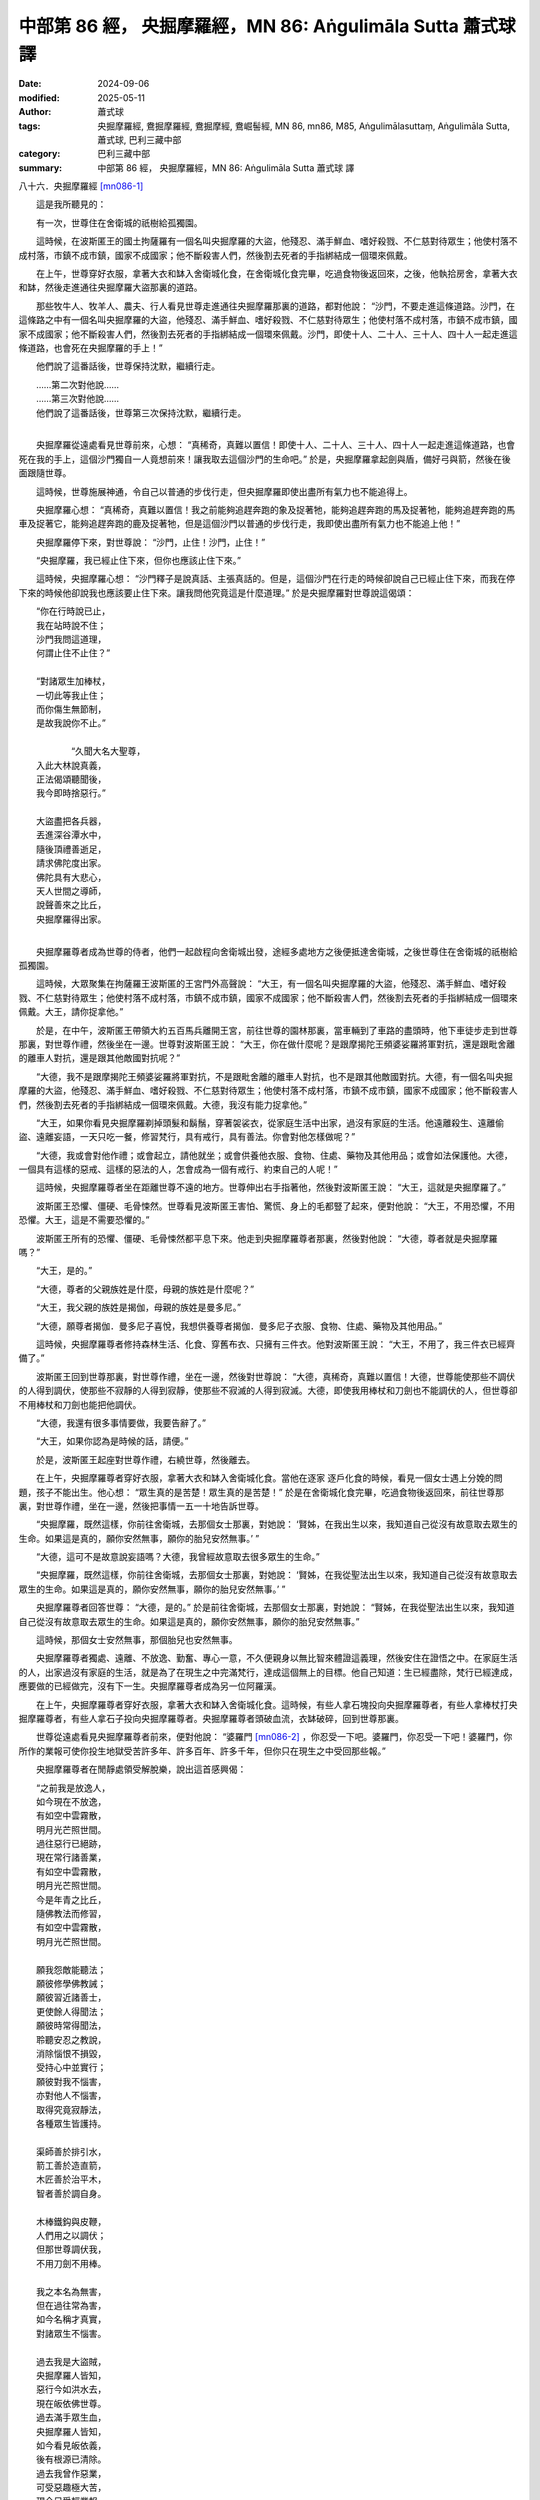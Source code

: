 中部第 86 經， 央掘摩羅經，MN 86: Aṅgulimāla Sutta 蕭式球 譯
=================================================================

:date: 2024-09-06
:modified: 2025-05-11
:author: 蕭式球
:tags: 央掘摩羅經, 鴦掘摩羅經, 鴦掘摩經, 鴦崛髻經, MN 86, mn86, M85, Aṅgulimālasuttaṃ, Aṅgulimāla Sutta, 蕭式球, 巴利三藏中部
:category: 巴利三藏中部
:summary: 中部第 86 經， 央掘摩羅經，MN 86: Aṅgulimāla Sutta 蕭式球 譯



八十六．央掘摩羅經 [mn086-1]_ 
　　
　　這是我所聽見的：

　　有一次，世尊住在舍衛城的祇樹給孤獨園。

　　這時候，在波斯匿王的國土拘薩羅有一個名叫央掘摩羅的大盜，他殘忍、滿手鮮血、嗜好殺戮、不仁慈對待眾生；他使村落不成村落，市鎮不成市鎮，國家不成國家；他不斷殺害人們，然後割去死者的手指綁結成一個環來佩戴。

　　在上午，世尊穿好衣服，拿著大衣和缽入舍衛城化食，在舍衛城化食完畢，吃過食物後返回來，之後，他執拾房舍，拿著大衣和缽，然後走進通往央掘摩羅大盜那裏的道路。

　　那些牧牛人、牧羊人、農夫、行人看見世尊走進通往央掘摩羅那裏的道路，都對他說： “沙門，不要走進這條道路。沙門，在這條路之中有一個名叫央掘摩羅的大盜，他殘忍、滿手鮮血、嗜好殺戮、不仁慈對待眾生；他使村落不成村落，市鎮不成市鎮，國家不成國家；他不斷殺害人們，然後割去死者的手指綁結成一個環來佩戴。沙門，即使十人、二十人、三十人、四十人一起走進這條道路，也會死在央掘摩羅的手上！”

　　他們說了這番話後，世尊保持沈默，繼續行走。

| 　　……第二次對他說……
| 　　……第三次對他說……
| 　　他們說了這番話後，世尊第三次保持沈默，繼續行走。
| 

　　央掘摩羅從遠處看見世尊前來，心想： “真稀奇，真難以置信！即使十人、二十人、三十人、四十人一起走進這條道路，也會死在我的手上，這個沙門獨自一人竟想前來！讓我取去這個沙門的生命吧。” 於是，央掘摩羅拿起劍與盾，備好弓與箭，然後在後面跟隨世尊。

　　這時候，世尊施展神通，令自己以普通的步伐行走，但央掘摩羅即使出盡所有氣力也不能追得上。

　　央掘摩羅心想： “真稀奇，真難以置信！我之前能夠追趕奔跑的象及捉著牠，能夠追趕奔跑的馬及捉著牠，能夠追趕奔跑的馬車及捉著它，能夠追趕奔跑的鹿及捉著牠，但是這個沙門以普通的步伐行走，我即使出盡所有氣力也不能追上他！”

　　央掘摩羅停下來，對世尊說： “沙門，止住！沙門，止住！”

　　“央掘摩羅，我已經止住下來，但你也應該止住下來。”

　　這時候，央掘摩羅心想： “沙門釋子是說真話、主張真話的。但是，這個沙門在行走的時候卻說自己已經止住下來，而我在停下來的時候他卻說我也應該要止住下來。讓我問他究竟這是什麼道理。” 於是央掘摩羅對世尊說這偈頌：

| 　　“你在行時說已止，
|      我在站時說不住；
|      沙門我問這道理，
|      何謂止住不止住？”
| 	    
| 　　“對諸眾生加棒杖，
|      一切此等我止住；
|      而你傷生無節制，
|      是故我說你不止。”
| 	    
| 	　　“久聞大名大聖尊，
|      入此大林說真義，
|      正法偈頌聽聞後，
|      我今即時捨惡行。”
| 	    
|      大盜盡把各兵器，
|      丟進深谷潭水中，
|      隨後頂禮善逝足，
|      請求佛陀度出家。
|      佛陀具有大悲心，
|      天人世間之導師，
|      說聲善來之比丘，
|      央掘摩羅得出家。
| 	

　　央掘摩羅尊者成為世尊的侍者，他們一起啟程向舍衛城出發，途經多處地方之後便抵達舍衛城，之後世尊住在舍衛城的祇樹給孤獨園。

　　這時候，大眾聚集在拘薩羅王波斯匿的王宮門外高聲說： “大王，有一個名叫央掘摩羅的大盜，他殘忍、滿手鮮血、嗜好殺戮、不仁慈對待眾生；他使村落不成村落，市鎮不成市鎮，國家不成國家；他不斷殺害人們，然後割去死者的手指綁結成一個環來佩戴。大王，請你捉拿他。”

　　於是，在中午，波斯匿王帶領大約五百馬兵離開王宮，前往世尊的園林那裏，當車輛到了車路的盡頭時，他下車徒步走到世尊那裏，對世尊作禮，然後坐在一邊。世尊對波斯匿王說： “大王，你在做什麼呢？是跟摩揭陀王頻婆娑羅將軍對抗，還是跟毗舍離的離車人對抗，還是跟其他敵國對抗呢？”

　　“大德，我不是跟摩揭陀王頻婆娑羅將軍對抗，不是跟毗舍離的離車人對抗，也不是跟其他敵國對抗。大德，有一個名叫央掘摩羅的大盜，他殘忍、滿手鮮血、嗜好殺戮、不仁慈對待眾生；他使村落不成村落，市鎮不成市鎮，國家不成國家；他不斷殺害人們，然後割去死者的手指綁結成一個環來佩戴。大德，我沒有能力捉拿他。”

　　“大王，如果你看見央掘摩羅剃掉頭髮和鬍鬚，穿著袈裟衣，從家庭生活中出家，過沒有家庭的生活。他遠離殺生、遠離偷盜、遠離妄語，一天只吃一餐，修習梵行，具有戒行，具有善法。你會對他怎樣做呢？”

　　“大德，我或會對他作禮；或會起立，請他就坐；或會供養他衣服、食物、住處、藥物及其他用品；或會如法保護他。大德，一個具有這樣的惡戒、這樣的惡法的人，怎會成為一個有戒行、約束自己的人呢！”

　　這時候，央掘摩羅尊者坐在距離世尊不遠的地方。世尊伸出右手指著他，然後對波斯匿王說： “大王，這就是央掘摩羅了。”

　　波斯匿王恐懼、僵硬、毛骨悚然。世尊看見波斯匿王害怕、驚慌、身上的毛都豎了起來，便對他說： “大王，不用恐懼，不用恐懼。大王，這是不需要恐懼的。”

　　波斯匿王所有的恐懼、僵硬、毛骨悚然都平息下來。他走到央掘摩羅尊者那裏，然後對他說： “大德，尊者就是央掘摩羅嗎？”

　　“大王，是的。”

　　“大德，尊者的父親族姓是什麼，母親的族姓是什麼呢？”

　　“大王，我父親的族姓是揭伽，母親的族姓是曼多尼。”

　　“大德，願尊者揭伽．曼多尼子喜悅，我想供養尊者揭伽．曼多尼子衣服、食物、住處、藥物及其他用品。”

　　這時候，央掘摩羅尊者修持森林生活、化食、穿舊布衣、只擁有三件衣。他對波斯匿王說： “大王，不用了，我三件衣已經齊備了。”

　　波斯匿王回到世尊那裏，對世尊作禮，坐在一邊，然後對世尊說： “大德，真稀奇，真難以置信！大德，世尊能使那些不調伏的人得到調伏，使那些不寂靜的人得到寂靜，使那些不寂滅的人得到寂滅。大德，即使我用棒杖和刀劍也不能調伏的人，但世尊卻不用棒杖和刀劍也能把他調伏。

　　“大德，我還有很多事情要做，我要告辭了。”

　　“大王，如果你認為是時候的話，請便。”

　　於是，波斯匿王起座對世尊作禮，右繞世尊，然後離去。

　　在上午，央掘摩羅尊者穿好衣服，拿著大衣和缽入舍衛城化食。當他在逐家 逐戶化食的時候，看見一個女士遇上分娩的問題，孩子不能出生。他心想： “眾生真的是苦楚！眾生真的是苦楚！” 於是在舍衛城化食完畢，吃過食物後返回來，前往世尊那裏，對世尊作禮，坐在一邊，然後把事情一五一十地告訴世尊。

　　“央掘摩羅，既然這樣，你前往舍衛城，去那個女士那裏，對她說： ‘賢姊，在我出生以來，我知道自己從沒有故意取去眾生的生命。如果這是真的，願你安然無事，願你的胎兒安然無事。’ ”

　　“大德，這可不是故意說妄語嗎？大德，我曾經故意取去很多眾生的生命。”

　　“央掘摩羅，既然這樣，你前往舍衛城，去那個女士那裏，對她說： ‘賢姊，在我從聖法出生以來，我知道自己從沒有故意取去眾生的生命。如果這是真的，願你安然無事，願你的胎兒安然無事。’ ”

　　央掘摩羅尊者回答世尊： “大德，是的。” 於是前往舍衛城，去那個女士那裏，對她說： “賢姊，在我從聖法出生以來，我知道自己從沒有故意取去眾生的生命。如果這是真的，願你安然無事，願你的胎兒安然無事。”

　　這時候，那個女士安然無事，那個胎兒也安然無事。

　　央掘摩羅尊者獨處、遠離、不放逸、勤奮、專心一意，不久便親身以無比智來體證這義理，然後安住在證悟之中。在家庭生活的人，出家過沒有家庭的生活，就是為了在現生之中完滿梵行，達成這個無上的目標。他自己知道：生已經盡除，梵行已經達成，應要做的已經做完，沒有下一生。央掘摩羅尊者成為另一位阿羅漢。

　　在上午，央掘摩羅尊者穿好衣服，拿著大衣和缽入舍衛城化食。這時候，有些人拿石塊投向央掘摩羅尊者，有些人拿棒杖打央掘摩羅尊者，有些人拿石子投向央掘摩羅尊者。央掘摩羅尊者頭破血流，衣缽破碎，回到世尊那裏。

　　世尊從遠處看見央掘摩羅尊者前來，便對他說： “婆羅門 [mn086-2]_ ，你忍受一下吧。婆羅門，你忍受一下吧！婆羅門，你所作的業報可使你投生地獄受苦許多年、許多百年、許多千年，但你只在現生之中受回那些報。”

　　央掘摩羅尊者在閒靜處領受解脫樂，說出這首感興偈：

| 　　“之前我是放逸人，
|      如今現在不放逸，
|      有如空中雲霧散，
|      明月光芒照世間。
|      過往惡行已絕跡，
|      現在常行諸善業，
|      有如空中雲霧散，
|      明月光芒照世間。
|      今是年青之比丘，
|      隨佛教法而修習，
|      有如空中雲霧散，
|      明月光芒照世間。
| 	    
|      願我怨敵能聽法；
|      願彼修學佛教誡；
|      願彼習近諸善士，
|      更使餘人得聞法；
|      願彼時常得聞法，
|      聆聽安忍之教說，
|      消除惱恨不損毀，
|      受持心中並實行；
|      願彼對我不惱害，
|      亦對他人不惱害，
|      取得究竟寂靜法，
|      各種眾生皆護持。
| 	    
|      渠師善於排引水，
|      箭工善於造直箭，
|      木匠善於治平木，
|      智者善於調自身。
| 	    
|      木棒鐵鈎與皮鞭，
|      人們用之以調伏；
|      但那世尊調伏我，
|      不用刀劍不用棒。
| 	    
|      我之本名為無害，
|      但在過往常為害，
|      如今名稱才真實，
|      對諸眾生不惱害。
| 	    
|      過去我是大盜賊，
|      央掘摩羅人皆知，
|      惡行今如洪水去，
|      現在皈依佛世尊。
|      過去滿手眾生血，
|      央掘摩羅人皆知，
|      如今看見皈依義，
|      後有根源已清除。
|      過去我曾作惡業，
|      可受惡趣極大苦，
|      現今只受輕業報，
|      不欠人恩受供養。
| 	    
|      愚癡之人無智慧，
|      常常習學放逸行；
|      不放逸是最勝財，
|      智者時常守護之。
|      不應習學放逸行，
|      不應貪染諸欲樂，
|      修習禪定不放逸，
|      取得圓滿究竟樂。
| 	    
|      現我衷心告各人，
|      應持善法不忘失，
|      依此周全之法義，
|      我能從中得究竟。
|      現我衷心告各人，
|      應持善法不忘失，
|      依佛教誡而修行，
|      我能從中得三明。”
| 	

　央掘摩羅經完

------

取材自： `巴利文佛典翻譯 <https://www.chilin.org/news/news-detail.php?id=202&type=2>`__ 《中部》 `第51-第100經 <https://www.chilin.org/upload/culture/doc/1666608320.pdf>`_ (PDF) （香港，「志蓮淨苑」-文化）

原先連結： http://www.chilin.edu.hk/edu/report_section_detail.asp?section_id=60&id=267

出現錯誤訊息：

| Microsoft OLE DB Provider for ODBC Drivers error '80004005'
| [Microsoft][ODBC Microsoft Access Driver]General error Unable to open registry key 'Temporary (volatile) Jet DSN for process 0x6a8 Thread 0x568 DBC 0x2064fcc Jet'.
| 
| /edu/include/i_database.asp, line 20
| 

------

備註
~~~~~~~~

.. [mn086-1] 見八十一經註一。此外，佛陀降服大盜央掘摩羅的故事在佛教中常可聽到。這篇經文強調佛陀降服眾生的能力，但央掘摩羅能夠捉著奔跑的象、馬、鹿，波斯匿王帶領大批士兵也沒有能力捉他等內容則含有誇張的成份，再者，央掘摩羅的祝願說話能使孕婦與胎兒安穩的內容也帶有不合常理的成份。

.. [mn086-2] 央掘摩羅尊者出身於婆羅門種姓。

------

- `蕭式球 譯 經藏 中部 Majjhimanikāya <{filename}majjhima-nikaaya-tr-by-siu-sk%zh.rst>`__

- `巴利大藏經 經藏 中部 Majjhimanikāya <{filename}majjhima-nikaaya%zh.rst>`__

- `經文選讀 <{filename}/articles/canon-selected/canon-selected%zh.rst>`__ 

- `Tipiṭaka 南傳大藏經; 巴利大藏經 <{filename}/articles/tipitaka/tipitaka%zh.rst>`__


..
  2025-05-11; created on 2024-09-06

